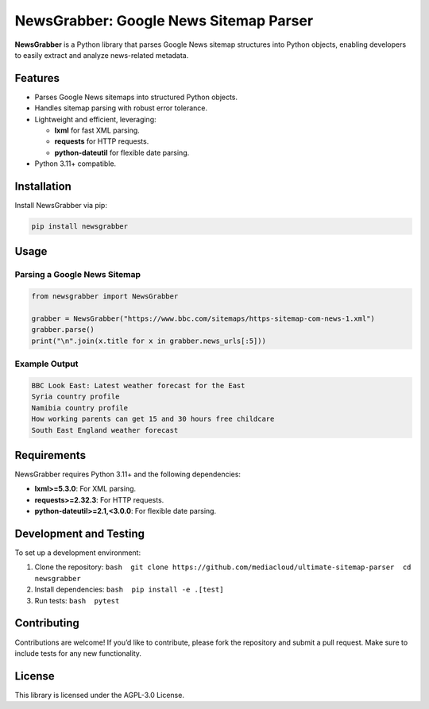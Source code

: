 NewsGrabber: Google News Sitemap Parser
=======================================

|PyPI version| |Python versions| |License|

**NewsGrabber** is a Python library that parses Google News sitemap
structures into Python objects, enabling developers to easily extract
and analyze news-related metadata.

Features
--------

-  Parses Google News sitemaps into structured Python objects.
-  Handles sitemap parsing with robust error tolerance.
-  Lightweight and efficient, leveraging:

   -  **lxml** for fast XML parsing.
   -  **requests** for HTTP requests.
   -  **python-dateutil** for flexible date parsing.

-  Python 3.11+ compatible.

Installation
------------

Install NewsGrabber via pip:

.. code:: bash

   pip install newsgrabber

Usage
-----

Parsing a Google News Sitemap
~~~~~~~~~~~~~~~~~~~~~~~~~~~~~

.. code:: python

   from newsgrabber import NewsGrabber

   grabber = NewsGrabber("https://www.bbc.com/sitemaps/https-sitemap-com-news-1.xml")
   grabber.parse()
   print("\n".join(x.title for x in grabber.news_urls[:5]))

Example Output
~~~~~~~~~~~~~~

.. code:: plaintext

   BBC Look East: Latest weather forecast for the East
   Syria country profile
   Namibia country profile
   How working parents can get 15 and 30 hours free childcare
   South East England weather forecast

Requirements
------------

NewsGrabber requires Python 3.11+ and the following dependencies:

-  **lxml>=5.3.0**: For XML parsing.
-  **requests>=2.32.3**: For HTTP requests.
-  **python-dateutil>=2.1,<3.0.0**: For flexible date parsing.

Development and Testing
-----------------------

To set up a development environment:

1. Clone the repository:
   ``bash  git clone https://github.com/mediacloud/ultimate-sitemap-parser  cd newsgrabber``
2. Install dependencies: ``bash  pip install -e .[test]``
3. Run tests: ``bash  pytest``

Contributing
------------

Contributions are welcome! If you’d like to contribute, please fork the
repository and submit a pull request. Make sure to include tests for any
new functionality.

License
-------

This library is licensed under the AGPL-3.0 License.

.. |PyPI version| image:: https://img.shields.io/pypi/v/newsgrabber?style=flat-square
.. |Python versions| image:: https://img.shields.io/pypi/pyversions/newsgrabber?style=flat-square
.. |License| image:: https://img.shields.io/pypi/l/newsgrabber?style=flat-square
